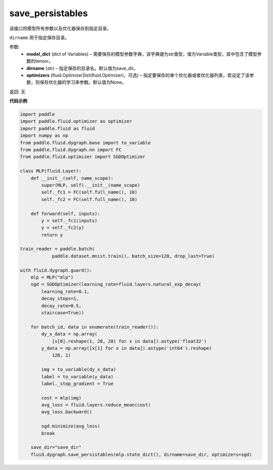 .. _cn_api_fluid_dygraph_save_persistables:

save_persistables
-------------------------------

.. py:function:: paddle.fluid.dygraph.save_persistables(model_dict, dirname='save_dir', optimizers=None)

该接口将模型所有参数以及优化器保存到指定目录。

``dirname`` 用于指定保存目录。

参数:
 - **model_dict**  (dict of Variables) – 需要保存的模型参数字典，该字典键为str类型，值为Variable类型，其中包含了模型参数的tensor。
 - **dirname**  (str) – 指定保存的目录名。默认值为save_dir。
 - **optimizers**  (fluid.Optimizer|list(fluid.Optimizer)，可选) –  指定要保存的单个优化器或者优化器列表，若设定了该参数，则保存优化器的学习率参数。默认值为None。 

返回: 无
  
**代码示例**

.. code-block:: python
    
    import paddle
    import paddle.fluid.optimizer as optimizer
    import paddle.fluid as fluid
    import numpy as np
    from paddle.fluid.dygraph.base import to_variable
    from paddle.fluid.dygraph.nn import FC
    from paddle.fluid.optimizer import SGDOptimizer

    class MLP(fluid.Layer):
        def __init__(self, name_scope):
            super(MLP, self).__init__(name_scope)
            self._fc1 = FC(self.full_name(), 10)
            self._fc2 = FC(self.full_name(), 10)

        def forward(self, inputs):
            y = self._fc1(inputs)
            y = self._fc2(y)
            return y

    train_reader = paddle.batch(
                paddle.dataset.mnist.train(), batch_size=128, drop_last=True)

    with fluid.dygraph.guard():
        mlp = MLP("mlp")
        sgd = SGDOptimizer(learning_rate=fluid.layers.natural_exp_decay(
            learning_rate=0.1,
            decay_steps=1,
            decay_rate=0.5,
            staircase=True))

        for batch_id, data in enumerate(train_reader()):
            dy_x_data = np.array(
                [x[0].reshape(1, 28, 28) for x in data]).astype('float32')
            y_data = np.array([x[1] for x in data]).astype('int64').reshape(
                128, 1)

            img = to_variable(dy_x_data)
            label = to_variable(y_data)
            label._stop_gradient = True

            cost = mlp(img)
            avg_loss = fluid.layers.reduce_mean(cost)
            avg_loss.backward()

            sgd.minimize(avg_loss)
            break

        save_dir="save_dir"
        fluid.dygraph.save_persistables(mlp.state_dict(), dirname=save_dir, optimizers=sgd) 

